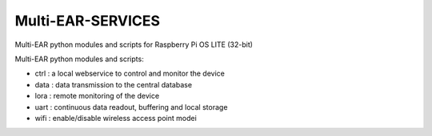 *************************************
Multi-EAR-SERVICES
*************************************
Multi-EAR python modules and scripts for Raspberry Pi OS LITE (32-bit)


Multi-EAR python modules and scripts:

- ctrl : a local webservice to control and monitor the device

- data : data transmission to the central database

- lora : remote monitoring of the device

- uart : continuous data readout, buffering and local storage

- wifi : enable/disable wireless access point modei
